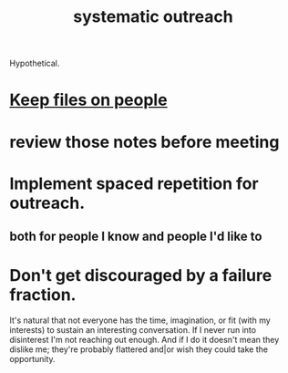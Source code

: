 :PROPERTIES:
:ID:       73e229ee-a416-41db-a23a-4d960b2e559f
:END:
#+title: systematic outreach
Hypothetical.
* [[id:30478629-506c-4acf-aec8-b74e977a2234][Keep files on people]]
* review those notes before meeting
* Implement spaced repetition for outreach.
** both for people I know and people I'd like to
* Don't get discouraged by a failure fraction.
  It's natural that not everyone has the time, imagination, or fit (with my interests) to sustain an interesting conversation. If I never run into disinterest I'm not reaching out enough. And if I do it doesn't mean they dislike me; they're probably flattered and|or wish they could take the opportunity.
